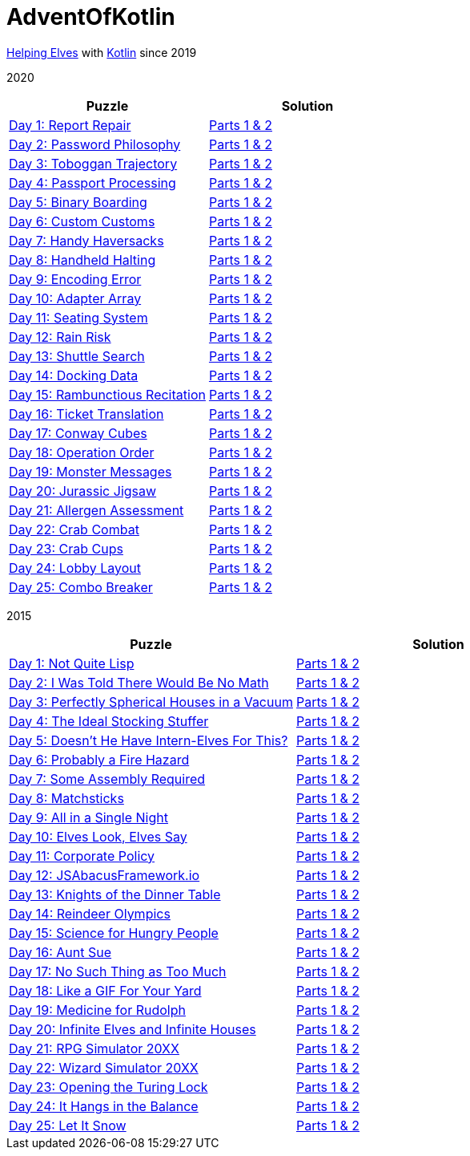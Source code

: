 = AdventOfKotlin

http://adventofcode.com/2020[Helping Elves] with https://kotlinlang.org/[Kotlin] since 2019

2020

|===
|Puzzle |Solution

|https://adventofcode.com/2020/day/1[Day 1: Report Repair]
|https://github.com/paulBee/AdventOfKotlinblob/master/src/main/kotlin/year2020/day1.kt[Parts 1 & 2]
|https://adventofcode.com/2020/day/2[Day 2: Password Philosophy]
|https://github.com/paulBee/AdventOfKotlin/blob/master/src/main/kotlin/year2020/day2.kt[Parts 1 & 2]
|https://adventofcode.com/2020/day/3[Day 3: Toboggan Trajectory]
|https://github.com/paulBee/AdventOfKotlin/blob/master/src/main/kotlin/year2020/day3.kt[Parts 1 & 2]
|https://adventofcode.com/2020/day/4[Day 4: Passport Processing]
|https://github.com/paulBee/AdventOfKotlin/blob/master/src/main/kotlin/year2020/day4.kt[Parts 1 & 2]
|https://adventofcode.com/2020/day/5[Day 5: Binary Boarding]
|https://github.com/paulBee/AdventOfKotlin/blob/master/src/main/kotlin/year2020/day5.kt[Parts 1 & 2]
|https://adventofcode.com/2020/day/6[Day 6: Custom Customs]
|https://github.com/paulBee/AdventOfKotlin/blob/master/src/main/kotlin/year2020/day6.kt[Parts 1 & 2]
|https://adventofcode.com/2020/day/7[Day 7: Handy Haversacks]
|https://github.com/paulBee/AdventOfKotlin/blob/master/src/main/kotlin/year2020/day7.kt[Parts 1 & 2]
|https://adventofcode.com/2020/day/8[Day 8: Handheld Halting]
|https://github.com/paulBee/AdventOfKotlin/blob/master/src/main/kotlin/year2020/day8.kt[Parts 1 & 2]
|https://adventofcode.com/2020/day/9[Day 9: Encoding Error]
|https://github.com/paulBee/AdventOfKotlin/blob/master/src/main/kotlin/year2020/day9.kt[Parts 1 & 2]
|https://adventofcode.com/2020/day/10[Day 10: Adapter Array]
|https://github.com/paulBee/AdventOfKotlin/blob/master/src/main/kotlin/year2020/day10.kt[Parts 1 & 2]
|https://adventofcode.com/2020/day/11[Day 11: Seating System]
|https://github.com/paulBee/AdventOfKotlin/blob/master/src/main/kotlin/year2020/day11.kt[Parts 1 & 2]
|https://adventofcode.com/2020/day/12[Day 12: Rain Risk]
|https://github.com/paulBee/AdventOfKotlin/blob/master/src/main/kotlin/year2020/day12.kt[Parts 1 & 2]
|https://adventofcode.com/2020/day/13[Day 13: Shuttle Search]
|https://github.com/paulBee/AdventOfKotlin/blob/master/src/main/kotlin/year2020/day13.kt[Parts 1 & 2]
|https://adventofcode.com/2020/day/14[Day 14: Docking Data]
|https://github.com/paulBee/AdventOfKotlin/blob/master/src/main/kotlin/year2020/day14.kt[Parts 1 & 2]
|https://adventofcode.com/2020/day/15[Day 15: Rambunctious Recitation]
|https://github.com/paulBee/AdventOfKotlin/blob/master/src/main/kotlin/year2020/day15.kt[Parts 1 & 2]
|https://adventofcode.com/2020/day/16[Day 16: Ticket Translation]
|https://github.com/paulBee/AdventOfKotlin/blob/master/src/main/kotlin/year2020/day16.kt[Parts 1 & 2]
|https://adventofcode.com/2020/day/17[Day 17: Conway Cubes]
|https://github.com/paulBee/AdventOfKotlin/blob/master/src/main/kotlin/year2020/day17.kt[Parts 1 & 2]
|https://adventofcode.com/2020/day/18[Day 18: Operation Order]
|https://github.com/paulBee/AdventOfKotlin/blob/master/src/main/kotlin/year2020/day18.kt[Parts 1 & 2]
|https://adventofcode.com/2020/day/19[Day 19: Monster Messages]
|https://github.com/paulBee/AdventOfKotlin/blob/master/src/main/kotlin/year2020/day19.kt[Parts 1 & 2]
|https://adventofcode.com/2020/day/20[Day 20: Jurassic Jigsaw]
|https://github.com/paulBee/AdventOfKotlin/blob/master/src/main/kotlin/year2020/day20.kt[Parts 1 & 2]
|https://adventofcode.com/2020/day/21[Day 21: Allergen Assessment]
|https://github.com/paulBee/AdventOfKotlin/blob/master/src/main/kotlin/year2020/day21.kt[Parts 1 & 2]
|https://adventofcode.com/2020/day/22[Day 22: Crab Combat]
|https://github.com/paulBee/AdventOfKotlin/blob/master/src/main/kotlin/year2020/day22.kt[Parts 1 & 2]
|https://adventofcode.com/2020/day/23[Day 23: Crab Cups]
|https://github.com/paulBee/AdventOfKotlin/blob/master/src/main/kotlin/year2020/day23.kt[Parts 1 & 2]
|https://adventofcode.com/2020/day/24[Day 24: Lobby Layout]
|https://github.com/paulBee/AdventOfKotlin/blob/master/src/main/kotlin/year2020/day24.kt[Parts 1 & 2]
|https://adventofcode.com/2020/day/25[Day 25: Combo Breaker]
|https://github.com/paulBee/AdventOfKotlin/blob/master/src/main/kotlin/year2020/day25.kt[Parts 1 & 2]
|===


2015

|===
|Puzzle |Solution

|https://adventofcode.com/2015/day/1[Day 1: Not Quite Lisp]
|https://github.com/paulBee/AdventOfKotlinblob/master/src/main/kotlin/year2015/day1.kt[Parts 1 & 2]
|https://adventofcode.com/2015/day/2[Day 2: I Was Told There Would Be No Math]
|https://github.com/paulBee/AdventOfKotlin/blob/master/src/main/kotlin/year2015/day2.kt[Parts 1 & 2]
|https://adventofcode.com/2015/day/3[Day 3: Perfectly Spherical Houses in a Vacuum]
|https://github.com/paulBee/AdventOfKotlin/blob/master/src/main/kotlin/year2015/day3.kt[Parts 1 & 2]
|https://adventofcode.com/2015/day/4[Day 4: The Ideal Stocking Stuffer]
|https://github.com/paulBee/AdventOfKotlin/blob/master/src/main/kotlin/year2015/day4.kt[Parts 1 & 2]
|https://adventofcode.com/2015/day/5[Day 5: Doesn't He Have Intern-Elves For This?]
|https://github.com/paulBee/AdventOfKotlin/blob/master/src/main/kotlin/year2015/day5.kt[Parts 1 & 2]
|https://adventofcode.com/2015/day/6[Day 6: Probably a Fire Hazard]
|https://github.com/paulBee/AdventOfKotlin/blob/master/src/main/kotlin/year2015/day6.kt[Parts 1 & 2]
|https://adventofcode.com/2015/day/7[Day 7: Some Assembly Required]
|https://github.com/paulBee/AdventOfKotlin/blob/master/src/main/kotlin/year2015/day7.kt[Parts 1 & 2]
|https://adventofcode.com/2015/day/8[Day 8: Matchsticks]
|https://github.com/paulBee/AdventOfKotlin/blob/master/src/main/kotlin/year2015/day8.kt[Parts 1 & 2]
|https://adventofcode.com/2015/day/9[Day 9: All in a Single Night]
|https://github.com/paulBee/AdventOfKotlin/blob/master/src/main/kotlin/year2015/day9.kt[Parts 1 & 2]
|https://adventofcode.com/2015/day/10[Day 10: Elves Look, Elves Say]
|https://github.com/paulBee/AdventOfKotlin/blob/master/src/main/kotlin/year2015/day10.kt[Parts 1 & 2]
|https://adventofcode.com/2015/day/11[Day 11: Corporate Policy]
|https://github.com/paulBee/AdventOfKotlin/blob/master/src/main/kotlin/year2015/day11.kt[Parts 1 & 2]
|https://adventofcode.com/2015/day/12[Day 12: JSAbacusFramework.io]
|https://github.com/paulBee/AdventOfKotlin/blob/master/src/main/kotlin/year2015/day12.kt[Parts 1 & 2]
|https://adventofcode.com/2015/day/13[Day 13: Knights of the Dinner Table]
|https://github.com/paulBee/AdventOfKotlin/blob/master/src/main/kotlin/year2015/day13.kt[Parts 1 & 2]
|https://adventofcode.com/2015/day/14[Day 14: Reindeer Olympics]
|https://github.com/paulBee/AdventOfKotlin/blob/master/src/main/kotlin/year2015/day14.kt[Parts 1 & 2]
|https://adventofcode.com/2015/day/15[Day 15: Science for Hungry People]
|https://github.com/paulBee/AdventOfKotlin/blob/master/src/main/kotlin/year2015/day15.kt[Parts 1 & 2]
|https://adventofcode.com/2015/day/16[Day 16: Aunt Sue]
|https://github.com/paulBee/AdventOfKotlin/blob/master/src/main/kotlin/year2015/day16.kt[Parts 1 & 2]
|https://adventofcode.com/2015/day/17[Day 17: No Such Thing as Too Much]
|https://github.com/paulBee/AdventOfKotlin/blob/master/src/main/kotlin/year2015/day17.kt[Parts 1 & 2]
|https://adventofcode.com/2015/day/18[Day 18: Like a GIF For Your Yard]
|https://github.com/paulBee/AdventOfKotlin/blob/master/src/main/kotlin/year2015/day18.kt[Parts 1 & 2]
|https://adventofcode.com/2015/day/19[Day 19: Medicine for Rudolph]
|https://github.com/paulBee/AdventOfKotlin/blob/master/src/main/kotlin/year2015/day19.kt[Parts 1 & 2]
|https://adventofcode.com/2015/day/20[Day 20: Infinite Elves and Infinite Houses]
|https://github.com/paulBee/AdventOfKotlin/blob/master/src/main/kotlin/year2015/day20.kt[Parts 1 & 2]
|https://adventofcode.com/2015/day/21[Day 21: RPG Simulator 20XX]
|https://github.com/paulBee/AdventOfKotlin/blob/master/src/main/kotlin/year2015/day21.kt[Parts 1 & 2]
|https://adventofcode.com/2015/day/22[Day 22: Wizard Simulator 20XX]
|https://github.com/paulBee/AdventOfKotlin/blob/master/src/main/kotlin/year2015/day22.kt[Parts 1 & 2]
|https://adventofcode.com/2015/day/23[Day 23: Opening the Turing Lock]
|https://github.com/paulBee/AdventOfKotlin/blob/master/src/main/kotlin/year2015/day23.kt[Parts 1 & 2]
|https://adventofcode.com/2015/day/24[Day 24: It Hangs in the Balance]
|https://github.com/paulBee/AdventOfKotlin/blob/master/src/main/kotlin/year2015/day24.kt[Parts 1 & 2]
|https://adventofcode.com/2015/day/25[Day 25: Let It Snow]
|https://github.com/paulBee/AdventOfKotlin/blob/master/src/main/kotlin/year2015/day25.kt[Parts 1 & 2]
|===
